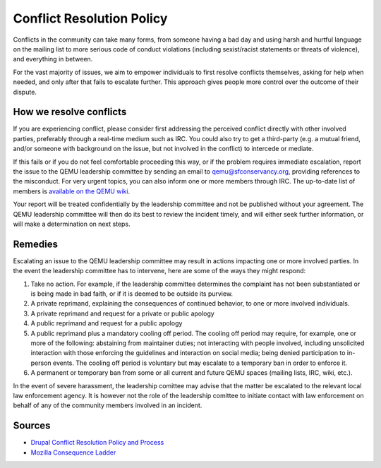 .. _conflict-resolution:

Conflict Resolution Policy
==========================

Conflicts in the community can take many forms, from someone having a
bad day and using harsh and hurtful language on the mailing list to more
serious code of conduct violations (including sexist/racist statements
or threats of violence), and everything in between.

For the vast majority of issues, we aim to empower individuals to first
resolve conflicts themselves, asking for help when needed, and only
after that fails to escalate further. This approach gives people more
control over the outcome of their dispute.

How we resolve conflicts
------------------------

If you are experiencing conflict, please consider first addressing the
perceived conflict directly with other involved parties, preferably through
a real-time medium such as IRC. You could also try to get a third-party (e.g.
a mutual friend, and/or someone with background on the issue, but not
involved in the conflict) to intercede or mediate.

If this fails or if you do not feel comfortable proceeding this way, or
if the problem requires immediate escalation, report the issue to the QEMU
leadership committee by sending an email to qemu@sfconservancy.org, providing
references to the misconduct.
For very urgent topics, you can also inform one or more members through IRC.
The up-to-date list of members is `available on the QEMU wiki
<https://wiki.qemu.org/Conservancy>`__.

Your report will be treated confidentially by the leadership committee and
not be published without your agreement. The QEMU leadership committee will
then do its best to review the incident timely, and will either seek further
information, or will make a determination on next steps.

Remedies
--------

Escalating an issue to the QEMU leadership committee may result in actions
impacting one or more involved parties. In the event the leadership
committee has to intervene, here are some of the ways they might respond:

1. Take no action. For example, if the leadership committee determines
   the complaint has not been substantiated or is being made in bad faith,
   or if it is deemed to be outside its purview.

2. A private reprimand, explaining the consequences of continued behavior,
   to one or more involved individuals.

3. A private reprimand and request for a private or public apology

4. A public reprimand and request for a public apology

5. A public reprimand plus a mandatory cooling off period. The cooling
   off period may require, for example, one or more of the following:
   abstaining from maintainer duties; not interacting with people involved,
   including unsolicited interaction with those enforcing the guidelines
   and interaction on social media; being denied participation to in-person
   events.  The cooling off period is voluntary but may escalate to a
   temporary ban in order to enforce it.

6. A permanent or temporary ban from some or all current and future QEMU
   spaces (mailing lists, IRC, wiki, etc.).

In the event of severe harassment, the leadership comittee may advise that
the matter be escalated to the relevant local law enforcement agency. It
is however not the role of the leadership comittee to initiate contact
with law enforcement on behalf of any of the community members involved
in an incident.

Sources
-------

* `Drupal Conflict Resolution Policy and Process <https://www.drupal.org/conflict-resolution>`__

* `Mozilla Consequence Ladder <https://github.com/mozilla/diversity/blob/master/code-of-conduct-enforcement/consequence-ladder.md>`__
